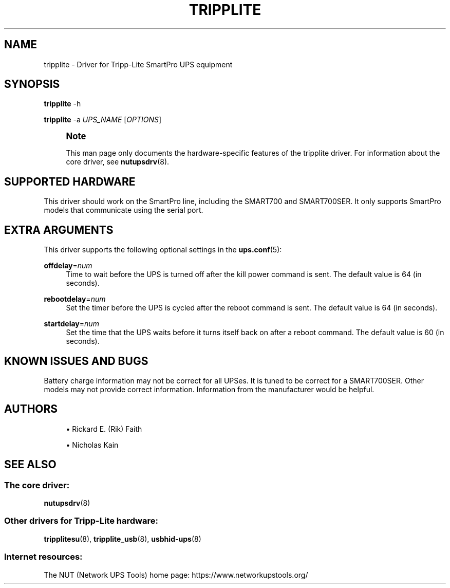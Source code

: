'\" t
.\"     Title: tripplite
.\"    Author: [see the "AUTHORS" section]
.\" Generator: DocBook XSL Stylesheets vsnapshot <http://docbook.sf.net/>
.\"      Date: 04/02/2024
.\"    Manual: NUT Manual
.\"    Source: Network UPS Tools 2.8.2
.\"  Language: English
.\"
.TH "TRIPPLITE" "8" "04/02/2024" "Network UPS Tools 2\&.8\&.2" "NUT Manual"
.\" -----------------------------------------------------------------
.\" * Define some portability stuff
.\" -----------------------------------------------------------------
.\" ~~~~~~~~~~~~~~~~~~~~~~~~~~~~~~~~~~~~~~~~~~~~~~~~~~~~~~~~~~~~~~~~~
.\" http://bugs.debian.org/507673
.\" http://lists.gnu.org/archive/html/groff/2009-02/msg00013.html
.\" ~~~~~~~~~~~~~~~~~~~~~~~~~~~~~~~~~~~~~~~~~~~~~~~~~~~~~~~~~~~~~~~~~
.ie \n(.g .ds Aq \(aq
.el       .ds Aq '
.\" -----------------------------------------------------------------
.\" * set default formatting
.\" -----------------------------------------------------------------
.\" disable hyphenation
.nh
.\" disable justification (adjust text to left margin only)
.ad l
.\" -----------------------------------------------------------------
.\" * MAIN CONTENT STARTS HERE *
.\" -----------------------------------------------------------------
.SH "NAME"
tripplite \- Driver for Tripp\-Lite SmartPro UPS equipment
.SH "SYNOPSIS"
.sp
\fBtripplite\fR \-h
.sp
\fBtripplite\fR \-a \fIUPS_NAME\fR [\fIOPTIONS\fR]
.if n \{\
.sp
.\}
.RS 4
.it 1 an-trap
.nr an-no-space-flag 1
.nr an-break-flag 1
.br
.ps +1
\fBNote\fR
.ps -1
.br
.sp
This man page only documents the hardware\-specific features of the tripplite driver\&. For information about the core driver, see \fBnutupsdrv\fR(8)\&.
.sp .5v
.RE
.SH "SUPPORTED HARDWARE"
.sp
This driver should work on the SmartPro line, including the SMART700 and SMART700SER\&. It only supports SmartPro models that communicate using the serial port\&.
.SH "EXTRA ARGUMENTS"
.sp
This driver supports the following optional settings in the \fBups.conf\fR(5):
.PP
\fBoffdelay\fR=\fInum\fR
.RS 4
Time to wait before the UPS is turned off after the kill power command is sent\&. The default value is 64 (in seconds)\&.
.RE
.PP
\fBrebootdelay\fR=\fInum\fR
.RS 4
Set the timer before the UPS is cycled after the reboot command is sent\&. The default value is 64 (in seconds)\&.
.RE
.PP
\fBstartdelay\fR=\fInum\fR
.RS 4
Set the time that the UPS waits before it turns itself back on after a reboot command\&. The default value is 60 (in seconds)\&.
.RE
.SH "KNOWN ISSUES AND BUGS"
.sp
Battery charge information may not be correct for all UPSes\&. It is tuned to be correct for a SMART700SER\&. Other models may not provide correct information\&. Information from the manufacturer would be helpful\&.
.SH "AUTHORS"
.sp
.RS 4
.ie n \{\
\h'-04'\(bu\h'+03'\c
.\}
.el \{\
.sp -1
.IP \(bu 2.3
.\}
Rickard E\&. (Rik) Faith
.RE
.sp
.RS 4
.ie n \{\
\h'-04'\(bu\h'+03'\c
.\}
.el \{\
.sp -1
.IP \(bu 2.3
.\}
Nicholas Kain
.RE
.SH "SEE ALSO"
.SS "The core driver:"
.sp
\fBnutupsdrv\fR(8)
.SS "Other drivers for Tripp\-Lite hardware:"
.sp
\fBtripplitesu\fR(8), \fBtripplite_usb\fR(8), \fBusbhid-ups\fR(8)
.SS "Internet resources:"
.sp
The NUT (Network UPS Tools) home page: https://www\&.networkupstools\&.org/
